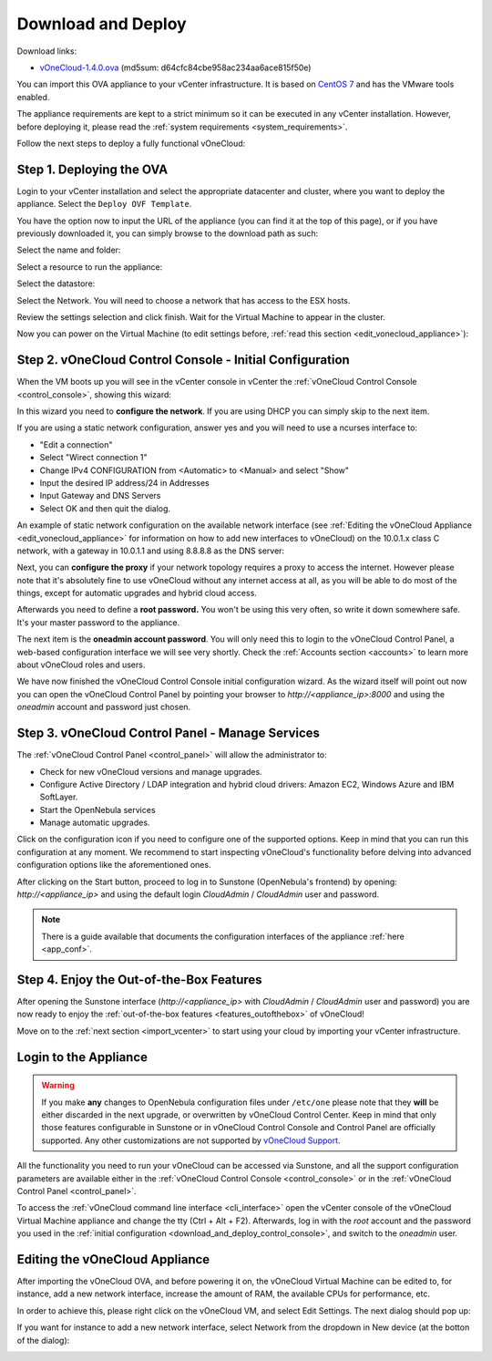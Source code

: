 .. _download_and_deploy:

================================================================================
Download and Deploy
================================================================================

Download links:

- `vOneCloud-1.4.0.ova <http://downloads.vonecloud.com>`__ (md5sum: d64cfc84cbe958ac234aa6ace815f50e)

You can import this OVA appliance to your vCenter infrastructure. It is based on
`CentOS 7 <http://www.centos.org/>`__ and has the VMware tools enabled.

The appliance requirements are kept to a strict minimum so it can be executed in
any vCenter installation. However, before deploying it, please read the :ref:`system requirements <system_requirements>`.

Follow the next steps to deploy a fully functional vOneCloud:

Step 1. Deploying the OVA
--------------------------------------------------------------------------------

Login to your vCenter installation and select the appropriate datacenter and cluster, where you want to deploy the appliance. Select the ``Deploy OVF Template``.

.. image:: /images/vOneCloud-download-deploy-001.png
    :align: center

You have the option now to input the URL of the appliance (you can find it at the top of this page), or if you have previously downloaded it, you can simply browse to the download path as such:

.. image:: /images/vOneCloud-download-deploy-001a.png
    :align: center

.. image:: /images/vOneCloud-download-deploy-002.png
    :align: center

Select the name and folder:

.. image:: /images/vOneCloud-download-deploy-003.png
    :align: center

Select a resource to run the appliance:

.. image:: /images/vOneCloud-download-deploy-004.png
    :align: center

Select the datastore:

.. image:: /images/vOneCloud-download-deploy-005.png
    :align: center

Select the Network. You will need to choose a network that has access to the ESX hosts.

.. image:: /images/vOneCloud-download-deploy-006.png
    :align: center

Review the settings selection and click finish. Wait for the Virtual Machine to appear in the cluster.

.. image:: /images/vOneCloud-download-deploy-007.png
    :align: center

Now you can power on the Virtual Machine (to edit settings before, :ref:`read this section <edit_vonecloud_appliance>`):

.. image:: /images/vOneCloud-download-deploy-008.png
    :align: center

.. _download_and_deploy_control_console:

Step 2. vOneCloud Control Console - Initial Configuration
--------------------------------------------------------------------------------

When the VM boots up you will see in the vCenter console in vCenter the :ref:`vOneCloud Control Console <control_console>`, showing this wizard:

.. image:: /images/control-console.png
    :align: center

In this wizard you need to **configure the network**. If you are using DHCP you can simply skip to the next item.

If you are using a static network configuration, answer yes and you will need to use a ncurses interface to:

- "Edit a connection"
- Select "Wirect connection 1"
- Change IPv4 CONFIGURATION from <Automatic> to <Manual> and select "Show"
- Input the desired IP address/24 in Addresses
- Input Gateway and DNS Servers
- Select OK and then quit the dialog.

An example of static network configuration on the available network interface (see :ref:`Editing the vOneCloud Appliance <edit_vonecloud_appliance>` for information on how to add new interfaces to vOneCloud) on the 10.0.1.x class C network, with a gateway in 10.0.1.1 and using 8.8.8.8 as the DNS server:

.. image:: /images/network-conf-example.png
    :align: center

Next, you can **configure the proxy** if your network topology requires a proxy to access the internet. However please note that it's absolutely fine to use vOneCloud without any internet access at all, as you will be able to do most of the things, except for automatic upgrades and hybrid cloud access.

Afterwards you need to define a **root password.** You won't be using this very often, so write it down somewhere safe. It's your master password to the appliance.

The next item is the **oneadmin account password**. You will only need this to login to the vOneCloud Control Panel, a web-based configuration interface we will see very shortly. Check the :ref:`Accounts section <accounts>` to learn more about vOneCloud roles and users.

We have now finished the vOneCloud Control Console initial configuration wizard. As the wizard itself will point out now you can open the vOneCloud Control Panel by pointing your browser to `http://<appliance_ip>:8000` and using the `oneadmin` account and password just chosen.

Step 3. vOneCloud Control Panel - Manage Services
--------------------------------------------------------------------------------

The :ref:`vOneCloud Control Panel <control_panel>` will allow the administrator to:

- Check for new vOneCloud versions and manage upgrades.
- Configure Active Directory / LDAP integration and hybrid cloud drivers: Amazon EC2, Windows Azure and IBM SoftLayer.
- Start the OpenNebula services
- Manage automatic upgrades.

Click on the configuration icon if you need to configure one of the supported options. Keep in mind that you can run this configuration at any moment. We recommend to start inspecting vOneCloud's functionality before delving into advanced configuration options like the aforementioned ones.

After clicking on the Start button, proceed to log in to Sunstone (OpenNebula's frontend) by opening: `http://<appliance_ip>` and using the default login `CloudAdmin` / `CloudAdmin` user and password.

.. note::

  There is a guide available that documents the configuration interfaces of the appliance :ref:`here <app_conf>`.

Step 4. Enjoy the Out-of-the-Box Features
--------------------------------------------------------------------------------

After opening the Sunstone interface (`http://<appliance_ip>` with `CloudAdmin` / `CloudAdmin` user and password) you are now ready to enjoy the :ref:`out-of-the-box features <features_outofthebox>` of vOneCloud!

Move on to the :ref:`next section <import_vcenter>` to start using your cloud by importing your vCenter infrastructure.

.. _advanced_login:

Login to the Appliance
--------------------------------------------------------------------------------

.. warning::
    If you make **any** changes to OpenNebula configuration files under ``/etc/one`` please note that they **will** be either discarded in the next upgrade, or overwritten by vOneCloud Control Center. Keep in mind that only those features configurable in Sunstone or in vOneCloud Control Console and Control Panel are officially supported. Any other customizations are not supported by `vOneCloud Support <http://vonecloud.today/#support>`__.

All the functionality you need to run your vOneCloud can be accessed via Sunstone, and all the support configuration parameters are available either in the :ref:`vOneCloud Control Console <control_console>` or in the :ref:`vOneCloud Control Panel <control_panel>`.

To access the :ref:`vOneCloud command line interface <cli_interface>` open the vCenter console of the vOneCloud Virtual Machine appliance and change the tty (Ctrl + Alt + F2). Afterwards, log in with the `root` account and the password you used in the :ref:`initial configuration <download_and_deploy_control_console>`, and switch to the `oneadmin` user.

.. _edit_vonecloud_appliance:

Editing the vOneCloud Appliance
--------------------------------------------------------------------------------

After importing the vOneCloud OVA, and before powering it on, the vOneCloud Virtual Machine can be edited to, for instance, add a new network interface, increase the amount of RAM, the available CPUs for performance, etc.

In order to achieve this, please right click on the vOneCloud VM, and select Edit Settings. The next dialog should pop up:

.. image:: /images/edit-settings.png
    :align: center

If you want for instance to add a new network interface, select Network from the dropdown in New device (at the botton of the dialog):

.. image:: /images/add-nic.png
    :align: center


